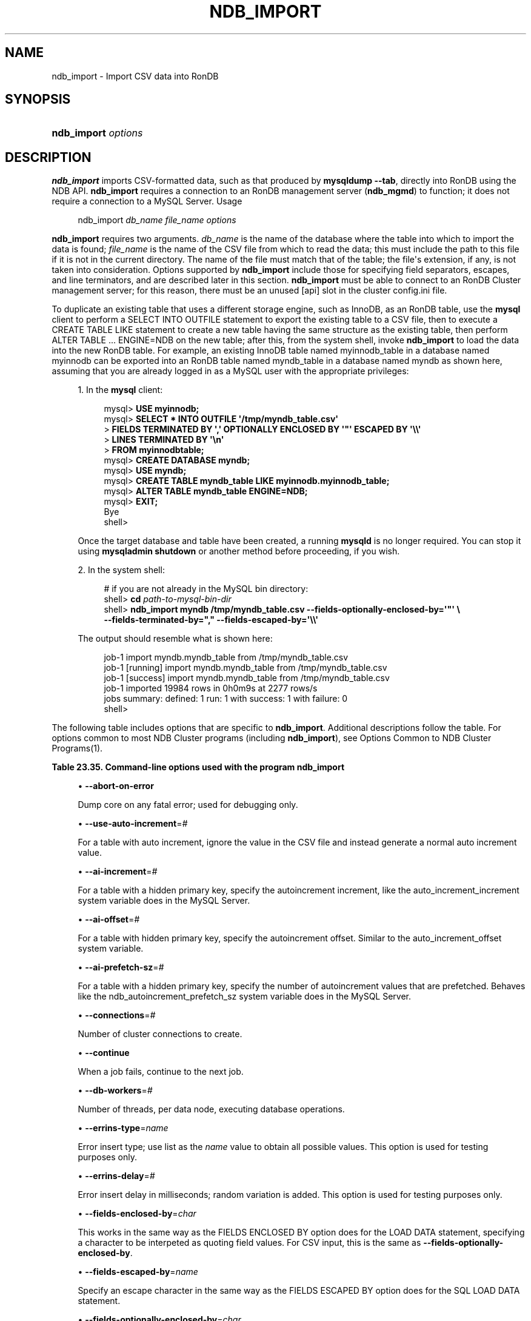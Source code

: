 '\" t
.\"     Title: \fBndb_import\fR
.\"    Author: [FIXME: author] [see http://docbook.sf.net/el/author]
.\" Generator: DocBook XSL Stylesheets v1.79.1 <http://docbook.sf.net/>
.\"      Date: 05/20/2021
.\"    Manual: RonDB Database System
.\"    Source: RonDB 21.04
.\"  Language: English
.\"
.TH "\FBNDB_IMPORT\FR" "1" "05/20/2021" "RonDB 21\&.04" "RonDB Database System"
.\" -----------------------------------------------------------------
.\" * Define some portability stuff
.\" -----------------------------------------------------------------
.\" ~~~~~~~~~~~~~~~~~~~~~~~~~~~~~~~~~~~~~~~~~~~~~~~~~~~~~~~~~~~~~~~~~
.\" http://bugs.debian.org/507673
.\" http://lists.gnu.org/archive/html/groff/2009-02/msg00013.html
.\" ~~~~~~~~~~~~~~~~~~~~~~~~~~~~~~~~~~~~~~~~~~~~~~~~~~~~~~~~~~~~~~~~~
.ie \n(.g .ds Aq \(aq
.el       .ds Aq '
.\" -----------------------------------------------------------------
.\" * set default formatting
.\" -----------------------------------------------------------------
.\" disable hyphenation
.nh
.\" disable justification (adjust text to left margin only)
.ad l
.\" -----------------------------------------------------------------
.\" * MAIN CONTENT STARTS HERE *
.\" -----------------------------------------------------------------
.SH "NAME"
ndb_import \- Import CSV data into RonDB
.SH "SYNOPSIS"
.HP \w'\fBndb_import\ \fR\fB\fIoptions\fR\fR\ 'u
\fBndb_import \fR\fB\fIoptions\fR\fR
.SH "DESCRIPTION"
.PP
\fBndb_import\fR
imports CSV\-formatted data, such as that produced by
\fBmysqldump\fR
\fB\-\-tab\fR, directly into
RonDB
using the NDB API\&.
\fBndb_import\fR
requires a connection to an RonDB management server (\fBndb_mgmd\fR) to function; it does not require a connection to a MySQL Server\&.
Usage
.sp
.if n \{\
.RS 4
.\}
.nf
ndb_import \fIdb_name\fR \fIfile_name\fR \fIoptions\fR
.fi
.if n \{\
.RE
.\}
.PP
\fBndb_import\fR
requires two arguments\&.
\fIdb_name\fR
is the name of the database where the table into which to import the data is found;
\fIfile_name\fR
is the name of the CSV file from which to read the data; this must include the path to this file if it is not in the current directory\&. The name of the file must match that of the table; the file\*(Aqs extension, if any, is not taken into consideration\&. Options supported by
\fBndb_import\fR
include those for specifying field separators, escapes, and line terminators, and are described later in this section\&.
\fBndb_import\fR
must be able to connect to an RonDB Cluster management server; for this reason, there must be an unused
[api]
slot in the cluster
config\&.ini
file\&.
.PP
To duplicate an existing table that uses a different storage engine, such as
InnoDB, as an
RonDB
table, use the
\fBmysql\fR
client to perform a
SELECT INTO OUTFILE
statement to export the existing table to a CSV file, then to execute a
CREATE TABLE LIKE
statement to create a new table having the same structure as the existing table, then perform
ALTER TABLE \&.\&.\&. ENGINE=NDB
on the new table; after this, from the system shell, invoke
\fBndb_import\fR
to load the data into the new
RonDB
table\&. For example, an existing
InnoDB
table named
myinnodb_table
in a database named
myinnodb
can be exported into an
RonDB
table named
myndb_table
in a database named
myndb
as shown here, assuming that you are already logged in as a MySQL user with the appropriate privileges:
.sp
.RS 4
.ie n \{\
\h'-04' 1.\h'+01'\c
.\}
.el \{\
.sp -1
.IP "  1." 4.2
.\}
In the
\fBmysql\fR
client:
.sp
.if n \{\
.RS 4
.\}
.nf
mysql> \fBUSE myinnodb;\fR
mysql> \fBSELECT * INTO OUTFILE \*(Aq/tmp/myndb_table\&.csv\*(Aq\fR
     >  \fBFIELDS TERMINATED BY \*(Aq,\*(Aq OPTIONALLY ENCLOSED BY \*(Aq"\*(Aq ESCAPED BY \*(Aq\e\e\*(Aq\fR
     >  \fBLINES TERMINATED BY \*(Aq\en\*(Aq\fR
     >  \fBFROM myinnodbtable;\fR
mysql> \fBCREATE DATABASE myndb;\fR
mysql> \fBUSE myndb;\fR
mysql> \fBCREATE TABLE myndb_table LIKE myinnodb\&.myinnodb_table;\fR
mysql> \fBALTER TABLE myndb_table ENGINE=NDB;\fR
mysql> \fBEXIT;\fR
Bye
shell>
.fi
.if n \{\
.RE
.\}
.sp
Once the target database and table have been created, a running
\fBmysqld\fR
is no longer required\&. You can stop it using
\fBmysqladmin shutdown\fR
or another method before proceeding, if you wish\&.
.RE
.sp
.RS 4
.ie n \{\
\h'-04' 2.\h'+01'\c
.\}
.el \{\
.sp -1
.IP "  2." 4.2
.\}
In the system shell:
.sp
.if n \{\
.RS 4
.\}
.nf
# if you are not already in the MySQL bin directory:
shell> \fBcd \fR\fB\fIpath\-to\-mysql\-bin\-dir\fR\fR
shell> \fBndb_import myndb /tmp/myndb_table\&.csv \-\-fields\-optionally\-enclosed\-by=\*(Aq"\*(Aq \e\fR
    \fB\-\-fields\-terminated\-by="," \-\-fields\-escaped\-by=\*(Aq\e\e\*(Aq\fR
.fi
.if n \{\
.RE
.\}
.sp
The output should resemble what is shown here:
.sp
.if n \{\
.RS 4
.\}
.nf
job\-1 import myndb\&.myndb_table from /tmp/myndb_table\&.csv
job\-1 [running] import myndb\&.myndb_table from /tmp/myndb_table\&.csv
job\-1 [success] import myndb\&.myndb_table from /tmp/myndb_table\&.csv
job\-1 imported 19984 rows in 0h0m9s at 2277 rows/s
jobs summary: defined: 1 run: 1 with success: 1 with failure: 0
shell>
.fi
.if n \{\
.RE
.\}
.RE
.PP
The following table includes options that are specific to
\fBndb_import\fR\&. Additional descriptions follow the table\&. For options common to most NDB Cluster programs (including
\fBndb_import\fR), see
Options Common to NDB Cluster Programs(1)\&.
.sp
.it 1 an-trap
.nr an-no-space-flag 1
.nr an-break-flag 1
.br
.B Table\ \&23.35.\ \&Command\-line options used with the program ndb_import
.TS
allbox tab(:);
lB lB lB.
T{
Format
T}:T{
Description
T}:T{
Added, Deprecated, or Removed
T}
.T&
lB l l
lB l l
lB l l
lB l l
lB l l
lB l l
lB l l
lB l l
lB l l
lB l l
lB l l
lB l l
lB l l
lB l l
lB l l
lB l l
lB l l
lB l l
lB l l
lB l l
lB l l
lB l l
lB l l
lB l l
lB l l
lB l l
lB l l
lB l l
lB l l
lB l l
lB l l
lB l l
lB l l
lB l l
lB l l
lB l l
lB l l
lB l l
lB l l
lB l l.
T{
.PP
\fB \fR\fB--abort-on-error\fR\fB \fR
T}:T{
Dump core on any fatal error; used for debugging
T}:T{
.PP
(Supported in all NDB releases based on MySQL 8.0)
T}
T{
.PP
\fB \fR\fB--use-auto-increment=#\fR\fB \fR
T}:T{
For table with auto increment, ignore value in CSV file and generate
normal auto increment value
T}:T{
.PP
(Supported in all RonDB 21.04.1 based releases)
T}
T{
.PP
\fB \fR\fB--ai-increment=#\fR\fB \fR
T}:T{
For table with hidden PK, specify autoincrement increment. See mysqld
T}:T{
.PP
(Supported in all NDB releases based on MySQL 8.0)
T}
T{
.PP
\fB \fR\fB--ai-offset=#\fR\fB \fR
T}:T{
For table with hidden PK, specify autoincrement offset. See mysqld
T}:T{
.PP
(Supported in all NDB releases based on MySQL 8.0)
T}
T{
.PP
\fB \fR\fB--ai-prefetch-sz=#\fR\fB \fR
T}:T{
For table with hidden PK, specify number of autoincrement values that
              are prefetched. See mysqld
T}:T{
.PP
(Supported in all NDB releases based on MySQL 8.0)
T}
T{
.PP
\fB \fR\fB--connections=#\fR\fB \fR
T}:T{
Number of cluster connections to create
T}:T{
.PP
(Supported in all NDB releases based on MySQL 8.0)
T}
T{
.PP
\fB \fR\fB--continue\fR\fB \fR
T}:T{
When job fails, continue to next job
T}:T{
.PP
(Supported in all NDB releases based on MySQL 8.0)
T}
T{
.PP
\fB \fR\fB--db-workers=#\fR\fB \fR
T}:T{
Number of threads, per data node, executing database operations
T}:T{
.PP
(Supported in all NDB releases based on MySQL 8.0)
T}
T{
.PP
\fB \fR\fB--errins-type=name\fR\fB \fR
T}:T{
Error insert type, for testing purposes; use "list" to obtain all
              possible values
T}:T{
.PP
(Supported in all NDB releases based on MySQL 8.0)
T}
T{
.PP
\fB \fR\fB--errins-delay=#\fR\fB \fR
T}:T{
Error insert delay in milliseconds; random variation is added
T}:T{
.PP
(Supported in all NDB releases based on MySQL 8.0)
T}
T{
.PP
\fB \fR\fB--fields-enclosed-by=char\fR\fB \fR
T}:T{
Same as FIELDS ENCLOSED BY option for LOAD DATA statements. For CSV
              input this is same as using
              --fields-optionally-enclosed-by
T}:T{
.PP
(Supported in all NDB releases based on MySQL 8.0)
T}
T{
.PP
\fB \fR\fB--fields-escaped-by=name\fR\fB \fR
T}:T{
Same as FIELDS ESCAPED BY option for LOAD DATA statements
T}:T{
.PP
(Supported in all NDB releases based on MySQL 8.0)
T}
T{
.PP
\fB \fR\fB--fields-optionally-enclosed-by=char\fR\fB \fR
T}:T{
Same as FIELDS OPTIONALLY ENCLOSED BY option for LOAD DATA statements
T}:T{
.PP
(Supported in all NDB releases based on MySQL 8.0)
T}
T{
.PP
\fB \fR\fB--fields-terminated-by=char\fR\fB \fR
T}:T{
Same as FIELDS TERMINATED BY option for LOAD DATA statements
T}:T{
.PP
(Supported in all NDB releases based on MySQL 8.0)
T}
T{
.PP
\fB \fR\fB--idlesleep=#\fR\fB \fR
T}:T{
Number of milliseconds to sleep waiting for more to do
T}:T{
.PP
(Supported in all NDB releases based on MySQL 8.0)
T}
T{
.PP
\fB \fR\fB--idlespin=#\fR\fB \fR
T}:T{
Number of times to re-try before idlesleep
T}:T{
.PP
(Supported in all NDB releases based on MySQL 8.0)
T}
T{
.PP
\fB \fR\fB--ignore-lines=#\fR\fB \fR
T}:T{
Ignore first # lines in input file. Used to skip a non-data header
T}:T{
.PP
(Supported in all NDB releases based on MySQL 8.0)
T}
T{
.PP
\fB \fR\fB--input-type=name\fR\fB \fR
T}:T{
Input type: random or csv
T}:T{
.PP
(Supported in all NDB releases based on MySQL 8.0)
T}
T{
.PP
\fB \fR\fB--input-workers=#\fR\fB \fR
T}:T{
Number of threads processing input. Must be 2 or more if --input-type is
              csv
T}:T{
.PP
(Supported in all NDB releases based on MySQL 8.0)
T}
T{
.PP
\fB \fR\fB--keep-state\fR\fB \fR
T}:T{
State files (except non-empty *.rej files) are normally removed on job
              completion. Using this option causes all state files to be
              preserved instead
T}:T{
.PP
(Supported in all NDB releases based on MySQL 8.0)
T}
T{
.PP
\fB \fR\fB--lines-terminated-by=name\fR\fB \fR
T}:T{
Same as LINES TERMINATED BY option for LOAD DATA statements
T}:T{
.PP
(Supported in all NDB releases based on MySQL 8.0)
T}
T{
.PP
\fB \fR\fB--max-rows=#\fR\fB \fR
T}:T{
Import only this number of input data rows; default is 0, which imports
              all rows
T}:T{
.PP
(Supported in all NDB releases based on MySQL 8.0)
T}
T{
.PP
\fB \fR\fB--monitor=#\fR\fB \fR
T}:T{
Periodically print status of running job if something has changed
              (status, rejected rows, temporary errors). Value 0
              disables. Value 1 prints any change seen. Higher values
              reduce status printing exponentially up to some
              pre-defined limit
T}:T{
.PP
(Supported in all NDB releases based on MySQL 8.0)
T}
T{
.PP
\fB \fR\fB--no-asynch\fR\fB \fR
T}:T{
Run database operations as batches, in single transactions
T}:T{
.PP
(Supported in all NDB releases based on MySQL 8.0)
T}
T{
.PP
\fB \fR\fB--no-hint\fR\fB \fR
T}:T{
Do not use distribution key hint to select data node (TC)
T}:T{
.PP
(Supported in all NDB releases based on MySQL 8.0)
T}
T{
.PP
\fB \fR\fB--opbatch=#\fR\fB \fR
T}:T{
A db execution batch is a set of transactions and operations sent to RonDB
              kernel. This option limits RonDB operations (including blob
              operations) in a db execution batch. Therefore it also
              limits number of asynch transactions. Value 0 is not valid
T}:T{
.PP
(Supported in all NDB releases based on MySQL 8.0)
T}
T{
.PP
\fB \fR\fB--opbytes=#\fR\fB \fR
T}:T{
Limit bytes in execution batch (default 0 = no limit)
T}:T{
.PP
(Supported in all NDB releases based on MySQL 8.0)
T}
T{
.PP
\fB \fR\fB--output-type=name\fR\fB \fR
T}:T{
Output type: ndb is default, null used for testing
T}:T{
.PP
(Supported in all NDB releases based on MySQL 8.0)
T}
T{
.PP
\fB \fR\fB--output-workers=#\fR\fB \fR
T}:T{
Number of threads processing output or relaying database operations
T}:T{
.PP
(Supported in all NDB releases based on MySQL 8.0)
T}
T{
.PP
\fB \fR\fB--pagesize=#\fR\fB \fR
T}:T{
Align I/O buffers to given size
T}:T{
.PP
(Supported in all NDB releases based on MySQL 8.0)
T}
T{
.PP
\fB \fR\fB--pagecnt=#\fR\fB \fR
T}:T{
Size of I/O buffers as multiple of page size. CSV input worker allocates
              a double-sized buffer
T}:T{
.PP
(Supported in all NDB releases based on MySQL 8.0)
T}
T{
.PP
\fB \fR\fB--polltimeout=#\fR\fB \fR
T}:T{
Timeout per poll for completed asynchonous transactions; polling
              continues until all polls are completed, or error occurs
T}:T{
.PP
(Supported in all NDB releases based on MySQL 8.0)
T}
T{
.PP
\fB \fR\fB--rejects=#\fR\fB \fR
T}:T{
Limit number of rejected rows (rows with permanent error) in data load.
              Default is 0 which means that any rejected row causes a
              fatal error. The row exceeding the limit is also added to
              *.rej
T}:T{
.PP
(Supported in all NDB releases based on MySQL 8.0)
T}
T{
.PP
\fB \fR\fB--resume\fR\fB \fR
T}:T{
If job aborted (temporary error, user interrupt), resume with rows not
              yet processed
T}:T{
.PP
(Supported in all NDB releases based on MySQL 8.0)
T}
T{
.PP
\fB \fR\fB--rowbatch=#\fR\fB \fR
T}:T{
Limit rows in row queues (default 0 = no limit); must be 1 or more if
              --input-type is random
T}:T{
.PP
(Supported in all NDB releases based on MySQL 8.0)
T}
T{
.PP
\fB \fR\fB--rowbytes=#\fR\fB \fR
T}:T{
Limit bytes in row queues (0 = no limit)
T}:T{
.PP
(Supported in all NDB releases based on MySQL 8.0)
T}
T{
.PP
\fB \fR\fB--state-dir=name\fR\fB \fR
T}:T{
Where to write state files; currect directory is default
T}:T{
.PP
(Supported in all NDB releases based on MySQL 8.0)
T}
T{
.PP
\fB \fR\fB--stats\fR\fB \fR
T}:T{
Save performance related options and internal statistics in *.sto and
              *.stt files. These files are kept on successful completion
              even if --keep-state is not used
T}:T{
.PP
(Supported in all NDB releases based on MySQL 8.0)
T}
T{
.PP
\fB \fR\fB--tempdelay=#\fR\fB \fR
T}:T{
Number of milliseconds to sleep between temporary errors
T}:T{
.PP
(Supported in all NDB releases based on MySQL 8.0)
T}
T{
.PP
\fB \fR\fB--temperrors=#\fR\fB \fR
T}:T{
Number of times a transaction can fail due to a temporary error, per
              execution batch; 0 means any temporary error is fatal.
              Such errors do not cause any rows to be written to .rej
              file
T}:T{
.PP
(Supported in all NDB releases based on MySQL 8.0)
T}
T{
.PP
\fB--verbose\fR,
.PP
\fB \fR\fB-v\fR\fB \fR
T}:T{
Enable verbose output
T}:T{
.PP
(Supported in all NDB releases based on MySQL 8.0)
T}
.TE
.sp 1
.sp
.RS 4
.ie n \{\
\h'-04'\(bu\h'+03'\c
.\}
.el \{\
.sp -1
.IP \(bu 2.3
.\}
\fB\-\-abort\-on\-error\fR
.TS
allbox tab(:);
lB l
lB l
lB l.
T{
Command-Line Format
T}:T{
--abort-on-error
T}
T{
Type
T}:T{
Boolean
T}
T{
Default Value
T}:T{
FALSE
T}
.TE
.sp 1
Dump core on any fatal error; used for debugging only\&.
.RE
.sp
.RS 4
.ie n \{\
\h'-04'\(bu\h'+03'\c
.\}
.el \{\
.sp -1
.IP \(bu 2.3
.\}
\fB\-\-use\-auto\-increment\fR=\fI#\fR
.TS
allbox tab(:);
lB l
lB l
lB l
lB l
lB l.
T{
Command-Line Format
T}:T{
--use-auto-increment=#
T}
T{
Type
T}:T{
Boolealn
T}
T{
Default Value
T}:T{
TRUE
T}
.TE
.sp 1
For a table with auto increment, ignore the value in the CSV file and instead
generate a normal auto increment value\&.
.RE
.sp
.RS 4
.ie n \{\
\h'-04'\(bu\h'+03'\c
.\}
.el \{\
.sp -1
.IP \(bu 2.3
.\}
\fB\-\-ai\-increment\fR=\fI#\fR
.TS
allbox tab(:);
lB l
lB l
lB l
lB l
lB l.
T{
Command-Line Format
T}:T{
--ai-increment=#
T}
T{
Type
T}:T{
Integer
T}
T{
Default Value
T}:T{
1
T}
T{
Minimum Value
T}:T{
1
T}
T{
Maximum Value
T}:T{
4294967295
T}
.TE
.sp 1
For a table with a hidden primary key, specify the autoincrement increment, like the
auto_increment_increment
system variable does in the MySQL Server\&.
.RE
.sp
.RS 4
.ie n \{\
\h'-04'\(bu\h'+03'\c
.\}
.el \{\
.sp -1
.IP \(bu 2.3
.\}
\fB\-\-ai\-offset\fR=\fI#\fR
.TS
allbox tab(:);
lB l
lB l
lB l
lB l
lB l.
T{
Command-Line Format
T}:T{
--ai-offset=#
T}
T{
Type
T}:T{
Integer
T}
T{
Default Value
T}:T{
1
T}
T{
Minimum Value
T}:T{
1
T}
T{
Maximum Value
T}:T{
4294967295
T}
.TE
.sp 1
For a table with hidden primary key, specify the autoincrement offset\&. Similar to the
auto_increment_offset
system variable\&.
.RE
.sp
.RS 4
.ie n \{\
\h'-04'\(bu\h'+03'\c
.\}
.el \{\
.sp -1
.IP \(bu 2.3
.\}
\fB\-\-ai\-prefetch\-sz\fR=\fI#\fR
.TS
allbox tab(:);
lB l
lB l
lB l
lB l
lB l.
T{
Command-Line Format
T}:T{
--ai-prefetch-sz=#
T}
T{
Type
T}:T{
Integer
T}
T{
Default Value
T}:T{
1024
T}
T{
Minimum Value
T}:T{
1
T}
T{
Maximum Value
T}:T{
4294967295
T}
.TE
.sp 1
For a table with a hidden primary key, specify the number of autoincrement values that are prefetched\&. Behaves like the
ndb_autoincrement_prefetch_sz
system variable does in the MySQL Server\&.
.RE
.sp
.RS 4
.ie n \{\
\h'-04'\(bu\h'+03'\c
.\}
.el \{\
.sp -1
.IP \(bu 2.3
.\}
\fB\-\-connections\fR=\fI#\fR
.TS
allbox tab(:);
lB l
lB l
lB l
lB l
lB l.
T{
Command-Line Format
T}:T{
--connections=#
T}
T{
Type
T}:T{
Integer
T}
T{
Default Value
T}:T{
1
T}
T{
Minimum Value
T}:T{
1
T}
T{
Maximum Value
T}:T{
4294967295
T}
.TE
.sp 1
Number of cluster connections to create\&.
.RE
.sp
.RS 4
.ie n \{\
\h'-04'\(bu\h'+03'\c
.\}
.el \{\
.sp -1
.IP \(bu 2.3
.\}
\fB\-\-continue\fR
.TS
allbox tab(:);
lB l
lB l
lB l.
T{
Command-Line Format
T}:T{
--continue
T}
T{
Type
T}:T{
Boolean
T}
T{
Default Value
T}:T{
FALSE
T}
.TE
.sp 1
When a job fails, continue to the next job\&.
.RE
.sp
.RS 4
.ie n \{\
\h'-04'\(bu\h'+03'\c
.\}
.el \{\
.sp -1
.IP \(bu 2.3
.\}
\fB\-\-db\-workers\fR=\fI#\fR
.TS
allbox tab(:);
lB l
lB l
lB l
lB l
lB l.
T{
Command-Line Format
T}:T{
--db-workers=#
T}
T{
Type
T}:T{
Integer
T}
T{
Default Value
T}:T{
4
T}
T{
Minimum Value
T}:T{
1
T}
T{
Maximum Value
T}:T{
4294967295
T}
.TE
.sp 1
Number of threads, per data node, executing database operations\&.
.RE
.sp
.RS 4
.ie n \{\
\h'-04'\(bu\h'+03'\c
.\}
.el \{\
.sp -1
.IP \(bu 2.3
.\}
\fB\-\-errins\-type\fR=\fIname\fR
.TS
allbox tab(:);
lB l
lB l
lB l
lB l.
T{
Command-Line Format
T}:T{
--errins-type=name
T}
T{
Type
T}:T{
Enumeration
T}
T{
Default Value
T}:T{
[none]
T}
T{
Valid Values
T}:T{
.PP
stopjob
.PP
stopall
.PP
sighup
.PP
sigint
.PP
list
T}
.TE
.sp 1
Error insert type; use
list
as the
\fIname\fR
value to obtain all possible values\&. This option is used for testing purposes only\&.
.RE
.sp
.RS 4
.ie n \{\
\h'-04'\(bu\h'+03'\c
.\}
.el \{\
.sp -1
.IP \(bu 2.3
.\}
\fB\-\-errins\-delay\fR=\fI#\fR
.TS
allbox tab(:);
lB l
lB l
lB l
lB l
lB l
lB l.
T{
Command-Line Format
T}:T{
--errins-delay=#
T}
T{
Type
T}:T{
Integer
T}
T{
Default Value
T}:T{
1000
T}
T{
Minimum Value
T}:T{
0
T}
T{
Maximum Value
T}:T{
4294967295
T}
T{
Unit
T}:T{
ms
T}
.TE
.sp 1
Error insert delay in milliseconds; random variation is added\&. This option is used for testing purposes only\&.
.RE
.sp
.RS 4
.ie n \{\
\h'-04'\(bu\h'+03'\c
.\}
.el \{\
.sp -1
.IP \(bu 2.3
.\}
\fB\-\-fields\-enclosed\-by\fR=\fIchar\fR
.TS
allbox tab(:);
lB l
lB l
lB l.
T{
Command-Line Format
T}:T{
--fields-enclosed-by=char
T}
T{
Type
T}:T{
String
T}
T{
Default Value
T}:T{
[none]
T}
.TE
.sp 1
This works in the same way as the
FIELDS ENCLOSED BY
option does for the
LOAD DATA
statement, specifying a character to be interpeted as quoting field values\&. For CSV input, this is the same as
\fB\-\-fields\-optionally\-enclosed\-by\fR\&.
.RE
.sp
.RS 4
.ie n \{\
\h'-04'\(bu\h'+03'\c
.\}
.el \{\
.sp -1
.IP \(bu 2.3
.\}
\fB\-\-fields\-escaped\-by\fR=\fIname\fR
.TS
allbox tab(:);
lB l
lB l
lB l.
T{
Command-Line Format
T}:T{
--fields-escaped-by=name
T}
T{
Type
T}:T{
String
T}
T{
Default Value
T}:T{
Backslash
T}
.TE
.sp 1
Specify an escape character in the same way as the
FIELDS ESCAPED BY
option does for the SQL
LOAD DATA
statement\&.
.RE
.sp
.RS 4
.ie n \{\
\h'-04'\(bu\h'+03'\c
.\}
.el \{\
.sp -1
.IP \(bu 2.3
.\}
\fB\-\-fields\-optionally\-enclosed\-by\fR=\fIchar\fR
.TS
allbox tab(:);
lB l
lB l
lB l.
T{
Command-Line Format
T}:T{
--fields-optionally-enclosed-by=char
T}
T{
Type
T}:T{
String
T}
T{
Default Value
T}:T{
[none]
T}
.TE
.sp 1
This works in the same way as the
FIELDS OPTIONALLY ENCLOSED BY
option does for the
LOAD DATA
statement, specifying a character to be interpeted as optionally quoting field values\&. For CSV input, this is the same as
\fB\-\-fields\-enclosed\-by\fR\&.
.RE
.sp
.RS 4
.ie n \{\
\h'-04'\(bu\h'+03'\c
.\}
.el \{\
.sp -1
.IP \(bu 2.3
.\}
\fB\-\-fields\-terminated\-by\fR=\fIchar\fR
.TS
allbox tab(:);
lB l
lB l
lB l.
T{
Command-Line Format
T}:T{
--fields-terminated-by=char
T}
T{
Type
T}:T{
String
T}
T{
Default Value
T}:T{
TAB
T}
.TE
.sp 1
This works in the same way as the
FIELDS TERMINATED BY
option does for the
LOAD DATA
statement, specifying a character to be interpeted as the field separator\&.
.RE
.sp
.RS 4
.ie n \{\
\h'-04'\(bu\h'+03'\c
.\}
.el \{\
.sp -1
.IP \(bu 2.3
.\}
\fB\-\-idlesleep\fR=\fI#\fR
.TS
allbox tab(:);
lB l
lB l
lB l
lB l
lB l
lB l.
T{
Command-Line Format
T}:T{
--idlesleep=#
T}
T{
Type
T}:T{
Integer
T}
T{
Default Value
T}:T{
1
T}
T{
Minimum Value
T}:T{
1
T}
T{
Maximum Value
T}:T{
4294967295
T}
T{
Unit
T}:T{
ms
T}
.TE
.sp 1
Number of milliseconds to sleep waiting for more work to perform\&.
.RE
.sp
.RS 4
.ie n \{\
\h'-04'\(bu\h'+03'\c
.\}
.el \{\
.sp -1
.IP \(bu 2.3
.\}
\fB\-\-idlespin\fR=\fI#\fR
.TS
allbox tab(:);
lB l
lB l
lB l
lB l
lB l.
T{
Command-Line Format
T}:T{
--idlespin=#
T}
T{
Type
T}:T{
Integer
T}
T{
Default Value
T}:T{
0
T}
T{
Minimum Value
T}:T{
0
T}
T{
Maximum Value
T}:T{
4294967295
T}
.TE
.sp 1
Number of times to retry before sleeping\&.
.RE
.sp
.RS 4
.ie n \{\
\h'-04'\(bu\h'+03'\c
.\}
.el \{\
.sp -1
.IP \(bu 2.3
.\}
\fB\-\-ignore\-lines\fR=\fI#\fR
.TS
allbox tab(:);
lB l
lB l
lB l
lB l
lB l.
T{
Command-Line Format
T}:T{
--ignore-lines=#
T}
T{
Type
T}:T{
Integer
T}
T{
Default Value
T}:T{
0
T}
T{
Minimum Value
T}:T{
0
T}
T{
Maximum Value
T}:T{
4294967295
T}
.TE
.sp 1
Cause ndb_import to ignore the first
\fI#\fR
lines of the input file\&. This can be employed to skip a file header that does not contain any data\&.
.RE
.sp
.RS 4
.ie n \{\
\h'-04'\(bu\h'+03'\c
.\}
.el \{\
.sp -1
.IP \(bu 2.3
.\}
\fB\-\-input\-type\fR=\fIname\fR
.TS
allbox tab(:);
lB l
lB l
lB l
lB l.
T{
Command-Line Format
T}:T{
--input-type=name
T}
T{
Type
T}:T{
Enumeration
T}
T{
Default Value
T}:T{
csv
T}
T{
Valid Values
T}:T{
.PP
random
.PP
csv
T}
.TE
.sp 1
Set the type of input type\&. The default is
csv;
random
is intended for testing purposes only\&. \&.
.RE
.sp
.RS 4
.ie n \{\
\h'-04'\(bu\h'+03'\c
.\}
.el \{\
.sp -1
.IP \(bu 2.3
.\}
\fB\-\-input\-workers\fR=\fI#\fR
.TS
allbox tab(:);
lB l
lB l
lB l
lB l
lB l.
T{
Command-Line Format
T}:T{
--input-workers=#
T}
T{
Type
T}:T{
Integer
T}
T{
Default Value
T}:T{
4
T}
T{
Minimum Value
T}:T{
1
T}
T{
Maximum Value
T}:T{
4294967295
T}
.TE
.sp 1
Set the number of threads processing input\&.
.RE
.sp
.RS 4
.ie n \{\
\h'-04'\(bu\h'+03'\c
.\}
.el \{\
.sp -1
.IP \(bu 2.3
.\}
\fB\-\-keep\-state\fR
.TS
allbox tab(:);
lB l
lB l
lB l.
T{
Command-Line Format
T}:T{
--keep-state
T}
T{
Type
T}:T{
Boolean
T}
T{
Default Value
T}:T{
false
T}
.TE
.sp 1
By default, ndb_import removes all state files (except non\-empty
*\&.rej
files) when it completes a job\&. Specify this option (nor argument is required) to force the program to retain all state files instead\&.
.RE
.sp
.RS 4
.ie n \{\
\h'-04'\(bu\h'+03'\c
.\}
.el \{\
.sp -1
.IP \(bu 2.3
.\}
\fB\-\-lines\-terminated\-by\fR=\fIname\fR
.TS
allbox tab(:);
lB l
lB l
lB l.
T{
Command-Line Format
T}:T{
--lines-terminated-by=name
T}
T{
Type
T}:T{
String
T}
T{
Default Value
T}:T{
CR
T}
.TE
.sp 1
This works in the same way as the
LINES TERMINATED BY
option does for the
LOAD DATA
statement, specifying a character to be interpeted as end\-of\-line\&.
.RE
.sp
.RS 4
.ie n \{\
\h'-04'\(bu\h'+03'\c
.\}
.el \{\
.sp -1
.IP \(bu 2.3
.\}
\fB\-\-log\-level\fR=\fI#\fR
.TS
allbox tab(:);
lB l
lB l
lB l
lB l
lB l.
T{
Command-Line Format
T}:T{
--log-level=#
T}
T{
Type
T}:T{
Integer
T}
T{
Default Value
T}:T{
0
T}
T{
Minimum Value
T}:T{
0
T}
T{
Maximum Value
T}:T{
2
T}
.TE
.sp 1
Performs internal logging at the given level\&. This option is intended primarily for internal and development use\&.
.sp
In debug builds of RonDB only, the logging level can be set using this option to a maximum of 4\&.
.RE
.sp
.RS 4
.ie n \{\
\h'-04'\(bu\h'+03'\c
.\}
.el \{\
.sp -1
.IP \(bu 2.3
.\}
\fB\-\-max\-rows\fR=\fI#\fR
.TS
allbox tab(:);
lB l
lB l
lB l
lB l
lB l
lB l.
T{
Command-Line Format
T}:T{
--max-rows=#
T}
T{
Type
T}:T{
Integer
T}
T{
Default Value
T}:T{
0
T}
T{
Minimum Value
T}:T{
0
T}
T{
Maximum Value
T}:T{
4294967295
T}
T{
Unit
T}:T{
bytes
T}
.TE
.sp 1
Import only this number of input data rows; the default is 0, which imports all rows\&.
.RE
.sp
.RS 4
.ie n \{\
\h'-04'\(bu\h'+03'\c
.\}
.el \{\
.sp -1
.IP \(bu 2.3
.\}
\fB\-\-monitor\fR=\fI#\fR
.TS
allbox tab(:);
lB l
lB l
lB l
lB l
lB l
lB l.
T{
Command-Line Format
T}:T{
--monitor=#
T}
T{
Type
T}:T{
Integer
T}
T{
Default Value
T}:T{
2
T}
T{
Minimum Value
T}:T{
0
T}
T{
Maximum Value
T}:T{
4294967295
T}
T{
Unit
T}:T{
bytes
T}
.TE
.sp 1
Periodically print the status of a running job if something has changed (status, rejected rows, temporary errors)\&. Set to 0 to disable this reporting\&. Setting to 1 prints any change that is seen\&. Higher values reduce the frequency of this status reporting\&.
.RE
.sp
.RS 4
.ie n \{\
\h'-04'\(bu\h'+03'\c
.\}
.el \{\
.sp -1
.IP \(bu 2.3
.\}
\fB\-\-no\-asynch\fR
.TS
allbox tab(:);
lB l
lB l
lB l.
T{
Command-Line Format
T}:T{
--no-asynch
T}
T{
Type
T}:T{
Boolean
T}
T{
Default Value
T}:T{
FALSE
T}
.TE
.sp 1
Run database operations as batches, in single transactions\&.
.RE
.sp
.RS 4
.ie n \{\
\h'-04'\(bu\h'+03'\c
.\}
.el \{\
.sp -1
.IP \(bu 2.3
.\}
\fB\-\-no\-hint\fR
.TS
allbox tab(:);
lB l
lB l
lB l.
T{
Command-Line Format
T}:T{
--no-hint
T}
T{
Type
T}:T{
Boolean
T}
T{
Default Value
T}:T{
FALSE
T}
.TE
.sp 1
Do not use distribution key hinting to select a data node\&.
.RE
.sp
.RS 4
.ie n \{\
\h'-04'\(bu\h'+03'\c
.\}
.el \{\
.sp -1
.IP \(bu 2.3
.\}
\fB\-\-opbatch\fR=\fI#\fR
.TS
allbox tab(:);
lB l
lB l
lB l
lB l
lB l
lB l.
T{
Command-Line Format
T}:T{
--opbatch=#
T}
T{
Type
T}:T{
Integer
T}
T{
Default Value
T}:T{
256
T}
T{
Minimum Value
T}:T{
1
T}
T{
Maximum Value
T}:T{
4294967295
T}
T{
Unit
T}:T{
bytes
T}
.TE
.sp 1
Set a limit on the number of operations (including blob operations), and thus the number of asynchronous transactions, per execution batch\&.
.RE
.sp
.RS 4
.ie n \{\
\h'-04'\(bu\h'+03'\c
.\}
.el \{\
.sp -1
.IP \(bu 2.3
.\}
\fB\-\-opbytes\fR=\fI#\fR
.TS
allbox tab(:);
lB l
lB l
lB l
lB l
lB l
lB l.
T{
Command-Line Format
T}:T{
--opbytes=#
T}
T{
Type
T}:T{
Integer
T}
T{
Default Value
T}:T{
0
T}
T{
Minimum Value
T}:T{
0
T}
T{
Maximum Value
T}:T{
4294967295
T}
T{
Unit
T}:T{
bytes
T}
.TE
.sp 1
Set a limit on the number of bytes per execution batch\&. Use 0 for no limit\&.
.RE
.sp
.RS 4
.ie n \{\
\h'-04'\(bu\h'+03'\c
.\}
.el \{\
.sp -1
.IP \(bu 2.3
.\}
\fB\-\-output\-type\fR=\fIname\fR
.TS
allbox tab(:);
lB l
lB l
lB l
lB l.
T{
Command-Line Format
T}:T{
--output-type=name
T}
T{
Type
T}:T{
Enumeration
T}
T{
Default Value
T}:T{
ndb
T}
T{
Valid Values
T}:T{
null
T}
.TE
.sp 1
Set the output type\&.
ndb
is the default\&.
null
is used only for testing\&.
.RE
.sp
.RS 4
.ie n \{\
\h'-04'\(bu\h'+03'\c
.\}
.el \{\
.sp -1
.IP \(bu 2.3
.\}
\fB\-\-output\-workers\fR=\fI#\fR
.TS
allbox tab(:);
lB l
lB l
lB l
lB l
lB l.
T{
Command-Line Format
T}:T{
--output-workers=#
T}
T{
Type
T}:T{
Integer
T}
T{
Default Value
T}:T{
2
T}
T{
Minimum Value
T}:T{
1
T}
T{
Maximum Value
T}:T{
4294967295
T}
.TE
.sp 1
Set the number of threads processing output or relaying database operations\&.
.RE
.sp
.RS 4
.ie n \{\
\h'-04'\(bu\h'+03'\c
.\}
.el \{\
.sp -1
.IP \(bu 2.3
.\}
\fB\-\-pagesize\fR=\fI#\fR
.TS
allbox tab(:);
lB l
lB l
lB l
lB l
lB l
lB l.
T{
Command-Line Format
T}:T{
--pagesize=#
T}
T{
Type
T}:T{
Integer
T}
T{
Default Value
T}:T{
4096
T}
T{
Minimum Value
T}:T{
1
T}
T{
Maximum Value
T}:T{
4294967295
T}
T{
Unit
T}:T{
bytes
T}
.TE
.sp 1
Align I/O buffers to the given size\&.
.RE
.sp
.RS 4
.ie n \{\
\h'-04'\(bu\h'+03'\c
.\}
.el \{\
.sp -1
.IP \(bu 2.3
.\}
\fB\-\-pagecnt\fR=\fI#\fR
.TS
allbox tab(:);
lB l
lB l
lB l
lB l
lB l.
T{
Command-Line Format
T}:T{
--pagecnt=#
T}
T{
Type
T}:T{
Integer
T}
T{
Default Value
T}:T{
64
T}
T{
Minimum Value
T}:T{
1
T}
T{
Maximum Value
T}:T{
4294967295
T}
.TE
.sp 1
Set the size of I/O buffers as multiple of page size\&. The CSV input worker allocates buffer that is doubled in size\&.
.RE
.sp
.RS 4
.ie n \{\
\h'-04'\(bu\h'+03'\c
.\}
.el \{\
.sp -1
.IP \(bu 2.3
.\}
\fB\-\-polltimeout\fR=\fI#\fR
.TS
allbox tab(:);
lB l
lB l
lB l
lB l
lB l
lB l.
T{
Command-Line Format
T}:T{
--polltimeout=#
T}
T{
Type
T}:T{
Integer
T}
T{
Default Value
T}:T{
1000
T}
T{
Minimum Value
T}:T{
1
T}
T{
Maximum Value
T}:T{
4294967295
T}
T{
Unit
T}:T{
ms
T}
.TE
.sp 1
Set a timeout per poll for completed asynchonous transactions; polling continues until all polls are completed, or until an error occurs\&.
.RE
.sp
.RS 4
.ie n \{\
\h'-04'\(bu\h'+03'\c
.\}
.el \{\
.sp -1
.IP \(bu 2.3
.\}
\fB\-\-rejects\fR=\fI#\fR
.TS
allbox tab(:);
lB l
lB l
lB l
lB l
lB l.
T{
Command-Line Format
T}:T{
--rejects=#
T}
T{
Type
T}:T{
Integer
T}
T{
Default Value
T}:T{
0
T}
T{
Minimum Value
T}:T{
0
T}
T{
Maximum Value
T}:T{
4294967295
T}
.TE
.sp 1
Limit the number of rejected rows (rows with permanent errors) in the data load\&. The default is 0, which means that any rejected row causes a fatal error\&. Any rows causing the limit to be exceeded are added to the
\&.rej
file\&.
.sp
The limit imposed by this option is effective for the duration of the current run\&. A run restarted using
\fB\-\-resume\fR
is considered a
\(lqnew\(rq
run for this purpose\&.
.RE
.sp
.RS 4
.ie n \{\
\h'-04'\(bu\h'+03'\c
.\}
.el \{\
.sp -1
.IP \(bu 2.3
.\}
\fB\-\-resume\fR
.TS
allbox tab(:);
lB l
lB l
lB l.
T{
Command-Line Format
T}:T{
--resume
T}
T{
Type
T}:T{
Boolean
T}
T{
Default Value
T}:T{
FALSE
T}
.TE
.sp 1
If a job is aborted (due to a temporary db error or when interrupted by the user), resume with any rows not yet processed\&.
.RE
.sp
.RS 4
.ie n \{\
\h'-04'\(bu\h'+03'\c
.\}
.el \{\
.sp -1
.IP \(bu 2.3
.\}
\fB\-\-rowbatch\fR=\fI#\fR
.TS
allbox tab(:);
lB l
lB l
lB l
lB l
lB l
lB l.
T{
Command-Line Format
T}:T{
--rowbatch=#
T}
T{
Type
T}:T{
Integer
T}
T{
Default Value
T}:T{
0
T}
T{
Minimum Value
T}:T{
0
T}
T{
Maximum Value
T}:T{
4294967295
T}
T{
Unit
T}:T{
rows
T}
.TE
.sp 1
Set a limit on the number of rows per row queue\&. Use 0 for no limit\&.
.RE
.sp
.RS 4
.ie n \{\
\h'-04'\(bu\h'+03'\c
.\}
.el \{\
.sp -1
.IP \(bu 2.3
.\}
\fB\-\-rowbytes\fR=\fI#\fR
.TS
allbox tab(:);
lB l
lB l
lB l
lB l
lB l
lB l.
T{
Command-Line Format
T}:T{
--rowbytes=#
T}
T{
Type
T}:T{
Integer
T}
T{
Default Value
T}:T{
262144
T}
T{
Minimum Value
T}:T{
0
T}
T{
Maximum Value
T}:T{
4294967295
T}
T{
Unit
T}:T{
bytes
T}
.TE
.sp 1
Set a limit on the number of bytes per row queue\&. Use 0 for no limit\&.
.RE
.sp
.RS 4
.ie n \{\
\h'-04'\(bu\h'+03'\c
.\}
.el \{\
.sp -1
.IP \(bu 2.3
.\}
\fB\-\-stats\fR
.TS
allbox tab(:);
lB l
lB l
lB l.
T{
Command-Line Format
T}:T{
--stats
T}
T{
Type
T}:T{
Boolean
T}
T{
Default Value
T}:T{
false
T}
.TE
.sp 1
Save information about options related to performance and other internal statistics in files named
*\&.sto
and
*\&.stt\&. These files are always kept on successful completion (even if
\fB\-\-keep\-state\fR
is not also specified)\&.
.RE
.sp
.RS 4
.ie n \{\
\h'-04'\(bu\h'+03'\c
.\}
.el \{\
.sp -1
.IP \(bu 2.3
.\}
\fB\-\-state\-dir\fR=\fIname\fR
.TS
allbox tab(:);
lB l
lB l
lB l.
T{
Command-Line Format
T}:T{
--state-dir=name
T}
T{
Type
T}:T{
String
T}
T{
Default Value
T}:T{
.
T}
.TE
.sp 1
Where to write the state files (\fItbl_name\fR\&.map,
\fItbl_name\fR\&.rej,
\fItbl_name\fR\&.res, and
\fItbl_name\fR\&.stt) produced by a run of the program; the default is the current directory\&.
.RE
.sp
.RS 4
.ie n \{\
\h'-04'\(bu\h'+03'\c
.\}
.el \{\
.sp -1
.IP \(bu 2.3
.\}
\fB\-\-tempdelay\fR=\fI#\fR
.TS
allbox tab(:);
lB l
lB l
lB l
lB l
lB l
lB l.
T{
Command-Line Format
T}:T{
--tempdelay=#
T}
T{
Type
T}:T{
Integer
T}
T{
Default Value
T}:T{
10
T}
T{
Minimum Value
T}:T{
0
T}
T{
Maximum Value
T}:T{
4294967295
T}
T{
Unit
T}:T{
ms
T}
.TE
.sp 1
Number of milliseconds to sleep between temporary errors\&.
.RE
.sp
.RS 4
.ie n \{\
\h'-04'\(bu\h'+03'\c
.\}
.el \{\
.sp -1
.IP \(bu 2.3
.\}
\fB\-\-temperrors\fR=\fI#\fR
.TS
allbox tab(:);
lB l
lB l
lB l
lB l
lB l.
T{
Command-Line Format
T}:T{
--temperrors=#
T}
T{
Type
T}:T{
Integer
T}
T{
Default Value
T}:T{
0
T}
T{
Minimum Value
T}:T{
0
T}
T{
Maximum Value
T}:T{
4294967295
T}
.TE
.sp 1
Number of times a transaction can fail due to a temporary error, per execution batch\&. The default is 0, which means that any temporary error is fatal\&. Temporary errors do not cause any rows to be added to the
\&.rej
file\&.
.RE
.sp
.RS 4
.ie n \{\
\h'-04'\(bu\h'+03'\c
.\}
.el \{\
.sp -1
.IP \(bu 2.3
.\}
\fB\-\-verbose\fR,
\fB\-v\fR
.TS
allbox tab(:);
lB l
lB l
lB l.
T{
Command-Line Format
T}:T{
--verbose
T}
T{
Type
T}:T{
Boolean
T}
T{
Default Value
T}:T{
false
T}
.TE
.sp 1
Enable verbose output\&.
.RE
.PP
As with
LOAD DATA, options for field and line formatting much match those used to create the CSV file, whether this was done using
SELECT INTO \&.\&.\&. OUTFILE, or by some other means\&. There is no equivalent to the
LOAD DATA
statement
STARTING WITH
option\&.
.SH "COPYRIGHT"
.br
.PP
Copyright \(co 1997, 2021, Oracle and/or its affiliates.
.br
Copyright \(co 2021, 2021, Logical Clocks AB and/or its affiliates.
.PP
This documentation is free software; you can redistribute it and/or modify it only under the terms of the GNU General Public License as published by the Free Software Foundation; version 2 of the License.
.PP
This documentation is distributed in the hope that it will be useful, but WITHOUT ANY WARRANTY; without even the implied warranty of MERCHANTABILITY or FITNESS FOR A PARTICULAR PURPOSE. See the GNU General Public License for more details.
.PP
You should have received a copy of the GNU General Public License along with the program; if not, write to the Free Software Foundation, Inc., 51 Franklin Street, Fifth Floor, Boston, MA 02110-1301 USA or see http://www.gnu.org/licenses/.
.sp
.SH "SEE ALSO"
For more information, please refer to the MySQL Reference Manual and the RonDB Documentation
which may already be installed locally and which is also available
online at http://dev.mysql.com/doc/ and at http://docs.rondb.com.
.SH AUTHOR
Oracle Corporation (http://dev.mysql.com/).
.br
Logical Clocks AB (http://logicalclocks.com/).
